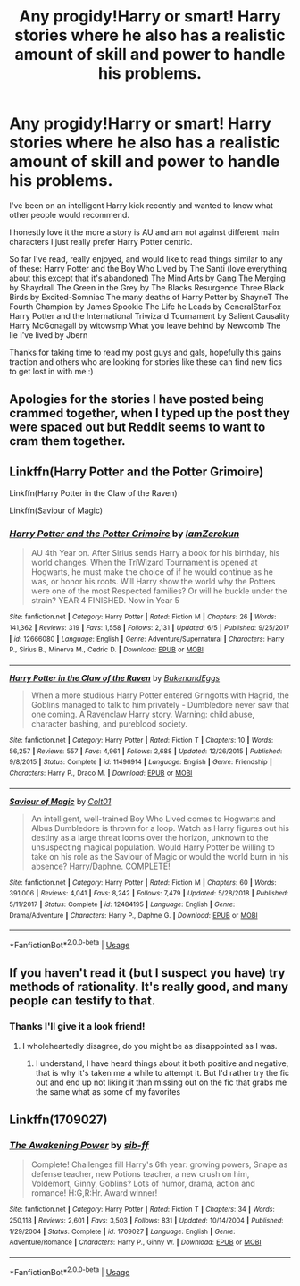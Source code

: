 #+TITLE: Any progidy!Harry or smart! Harry stories where he also has a realistic amount of skill and power to handle his problems.

* Any progidy!Harry or smart! Harry stories where he also has a realistic amount of skill and power to handle his problems.
:PROPERTIES:
:Author: _TheGreatDiogenes_
:Score: 14
:DateUnix: 1591744755.0
:DateShort: 2020-Jun-10
:FlairText: Request
:END:
I've been on an intelligent Harry kick recently and wanted to know what other people would recommend.

I honestly love it the more a story is AU and am not against different main characters I just really prefer Harry Potter centric.

So far I've read, really enjoyed, and would like to read things similar to any of these: Harry Potter and the Boy Who Lived by The Santi (love everything about this except that it's abandoned) The Mind Arts by Gang The Merging by Shaydrall The Green in the Grey by The Blacks Resurgence Three Black Birds by Excited-Somniac The many deaths of Harry Potter by ShayneT The Fourth Champion by James Spookie The Life he Leads by GeneralStarFox Harry Potter and the International Triwizard Tournament by Salient Causality Harry McGonagall by witowsmp What you leave behind by Newcomb The lie I've lived by Jbern

Thanks for taking time to read my post guys and gals, hopefully this gains traction and others who are looking for stories like these can find new fics to get lost in with me :)


** Apologies for the stories I have posted being crammed together, when I typed up the post they were spaced out but Reddit seems to want to cram them together.
:PROPERTIES:
:Author: _TheGreatDiogenes_
:Score: 3
:DateUnix: 1591744935.0
:DateShort: 2020-Jun-10
:END:


** Linkffn(Harry Potter and the Potter Grimoire)

Linkffn(Harry Potter in the Claw of the Raven)

Linkffn(Saviour of Magic)
:PROPERTIES:
:Author: The-Apprentice-Autho
:Score: 3
:DateUnix: 1591772130.0
:DateShort: 2020-Jun-10
:END:

*** [[https://www.fanfiction.net/s/12666080/1/][*/Harry Potter and the Potter Grimoire/*]] by [[https://www.fanfiction.net/u/5534997/IamZerokun][/IamZerokun/]]

#+begin_quote
  AU 4th Year on. After Sirius sends Harry a book for his birthday, his world changes. When the TriWizard Tournament is opened at Hogwarts, he must make the choice of if he would continue as he was, or honor his roots. Will Harry show the world why the Potters were one of the most Respected families? Or will he buckle under the strain? YEAR 4 FINISHED. Now in Year 5
#+end_quote

^{/Site/:} ^{fanfiction.net} ^{*|*} ^{/Category/:} ^{Harry} ^{Potter} ^{*|*} ^{/Rated/:} ^{Fiction} ^{M} ^{*|*} ^{/Chapters/:} ^{26} ^{*|*} ^{/Words/:} ^{141,362} ^{*|*} ^{/Reviews/:} ^{319} ^{*|*} ^{/Favs/:} ^{1,558} ^{*|*} ^{/Follows/:} ^{2,131} ^{*|*} ^{/Updated/:} ^{6/5} ^{*|*} ^{/Published/:} ^{9/25/2017} ^{*|*} ^{/id/:} ^{12666080} ^{*|*} ^{/Language/:} ^{English} ^{*|*} ^{/Genre/:} ^{Adventure/Supernatural} ^{*|*} ^{/Characters/:} ^{Harry} ^{P.,} ^{Sirius} ^{B.,} ^{Minerva} ^{M.,} ^{Cedric} ^{D.} ^{*|*} ^{/Download/:} ^{[[http://www.ff2ebook.com/old/ffn-bot/index.php?id=12666080&source=ff&filetype=epub][EPUB]]} ^{or} ^{[[http://www.ff2ebook.com/old/ffn-bot/index.php?id=12666080&source=ff&filetype=mobi][MOBI]]}

--------------

[[https://www.fanfiction.net/s/11496914/1/][*/Harry Potter in the Claw of the Raven/*]] by [[https://www.fanfiction.net/u/6826889/BakenandEggs][/BakenandEggs/]]

#+begin_quote
  When a more studious Harry Potter entered Gringotts with Hagrid, the Goblins managed to talk to him privately - Dumbledore never saw that one coming. A Ravenclaw Harry story. Warning: child abuse, character bashing, and pureblood society.
#+end_quote

^{/Site/:} ^{fanfiction.net} ^{*|*} ^{/Category/:} ^{Harry} ^{Potter} ^{*|*} ^{/Rated/:} ^{Fiction} ^{T} ^{*|*} ^{/Chapters/:} ^{10} ^{*|*} ^{/Words/:} ^{56,257} ^{*|*} ^{/Reviews/:} ^{557} ^{*|*} ^{/Favs/:} ^{4,961} ^{*|*} ^{/Follows/:} ^{2,688} ^{*|*} ^{/Updated/:} ^{12/26/2015} ^{*|*} ^{/Published/:} ^{9/8/2015} ^{*|*} ^{/Status/:} ^{Complete} ^{*|*} ^{/id/:} ^{11496914} ^{*|*} ^{/Language/:} ^{English} ^{*|*} ^{/Genre/:} ^{Friendship} ^{*|*} ^{/Characters/:} ^{Harry} ^{P.,} ^{Draco} ^{M.} ^{*|*} ^{/Download/:} ^{[[http://www.ff2ebook.com/old/ffn-bot/index.php?id=11496914&source=ff&filetype=epub][EPUB]]} ^{or} ^{[[http://www.ff2ebook.com/old/ffn-bot/index.php?id=11496914&source=ff&filetype=mobi][MOBI]]}

--------------

[[https://www.fanfiction.net/s/12484195/1/][*/Saviour of Magic/*]] by [[https://www.fanfiction.net/u/6779989/Colt01][/Colt01/]]

#+begin_quote
  An intelligent, well-trained Boy Who Lived comes to Hogwarts and Albus Dumbledore is thrown for a loop. Watch as Harry figures out his destiny as a large threat looms over the horizon, unknown to the unsuspecting magical population. Would Harry Potter be willing to take on his role as the Saviour of Magic or would the world burn in his absence? Harry/Daphne. COMPLETE!
#+end_quote

^{/Site/:} ^{fanfiction.net} ^{*|*} ^{/Category/:} ^{Harry} ^{Potter} ^{*|*} ^{/Rated/:} ^{Fiction} ^{M} ^{*|*} ^{/Chapters/:} ^{60} ^{*|*} ^{/Words/:} ^{391,006} ^{*|*} ^{/Reviews/:} ^{4,041} ^{*|*} ^{/Favs/:} ^{8,242} ^{*|*} ^{/Follows/:} ^{7,479} ^{*|*} ^{/Updated/:} ^{5/28/2018} ^{*|*} ^{/Published/:} ^{5/11/2017} ^{*|*} ^{/Status/:} ^{Complete} ^{*|*} ^{/id/:} ^{12484195} ^{*|*} ^{/Language/:} ^{English} ^{*|*} ^{/Genre/:} ^{Drama/Adventure} ^{*|*} ^{/Characters/:} ^{Harry} ^{P.,} ^{Daphne} ^{G.} ^{*|*} ^{/Download/:} ^{[[http://www.ff2ebook.com/old/ffn-bot/index.php?id=12484195&source=ff&filetype=epub][EPUB]]} ^{or} ^{[[http://www.ff2ebook.com/old/ffn-bot/index.php?id=12484195&source=ff&filetype=mobi][MOBI]]}

--------------

*FanfictionBot*^{2.0.0-beta} | [[https://github.com/tusing/reddit-ffn-bot/wiki/Usage][Usage]]
:PROPERTIES:
:Author: FanfictionBot
:Score: 2
:DateUnix: 1591772137.0
:DateShort: 2020-Jun-10
:END:


** If you haven't read it (but I suspect you have) try methods of rationality. It's really good, and many people can testify to that.
:PROPERTIES:
:Author: Seth_Shadefire
:Score: 1
:DateUnix: 1591754763.0
:DateShort: 2020-Jun-10
:END:

*** Thanks I'll give it a look friend!
:PROPERTIES:
:Author: _TheGreatDiogenes_
:Score: 1
:DateUnix: 1591755126.0
:DateShort: 2020-Jun-10
:END:

**** I wholeheartedly disagree, do you might be as disappointed as I was.
:PROPERTIES:
:Author: miraculousmarauder
:Score: 1
:DateUnix: 1591769968.0
:DateShort: 2020-Jun-10
:END:

***** I understand, I have heard things about it both positive and negative, that is why it's taken me a while to attempt it. But I'd rather try the fic out and end up not liking it than missing out on the fic that grabs me the same what as some of my favorites
:PROPERTIES:
:Author: _TheGreatDiogenes_
:Score: 1
:DateUnix: 1591795100.0
:DateShort: 2020-Jun-10
:END:


** Linkffn(1709027)
:PROPERTIES:
:Author: Omeganian
:Score: 1
:DateUnix: 1591899555.0
:DateShort: 2020-Jun-11
:END:

*** [[https://www.fanfiction.net/s/1709027/1/][*/The Awakening Power/*]] by [[https://www.fanfiction.net/u/530162/sib-ff][/sib-ff/]]

#+begin_quote
  Complete! Challenges fill Harry's 6th year: growing powers, Snape as defense teacher, new Potions teacher, a new crush on him, Voldemort, Ginny, Goblins? Lots of humor, drama, action and romance! H:G,R:Hr. Award winner!
#+end_quote

^{/Site/:} ^{fanfiction.net} ^{*|*} ^{/Category/:} ^{Harry} ^{Potter} ^{*|*} ^{/Rated/:} ^{Fiction} ^{T} ^{*|*} ^{/Chapters/:} ^{34} ^{*|*} ^{/Words/:} ^{250,118} ^{*|*} ^{/Reviews/:} ^{2,601} ^{*|*} ^{/Favs/:} ^{3,503} ^{*|*} ^{/Follows/:} ^{831} ^{*|*} ^{/Updated/:} ^{10/14/2004} ^{*|*} ^{/Published/:} ^{1/29/2004} ^{*|*} ^{/Status/:} ^{Complete} ^{*|*} ^{/id/:} ^{1709027} ^{*|*} ^{/Language/:} ^{English} ^{*|*} ^{/Genre/:} ^{Adventure/Romance} ^{*|*} ^{/Characters/:} ^{Harry} ^{P.,} ^{Ginny} ^{W.} ^{*|*} ^{/Download/:} ^{[[http://www.ff2ebook.com/old/ffn-bot/index.php?id=1709027&source=ff&filetype=epub][EPUB]]} ^{or} ^{[[http://www.ff2ebook.com/old/ffn-bot/index.php?id=1709027&source=ff&filetype=mobi][MOBI]]}

--------------

*FanfictionBot*^{2.0.0-beta} | [[https://github.com/tusing/reddit-ffn-bot/wiki/Usage][Usage]]
:PROPERTIES:
:Author: FanfictionBot
:Score: 1
:DateUnix: 1591899608.0
:DateShort: 2020-Jun-11
:END:
